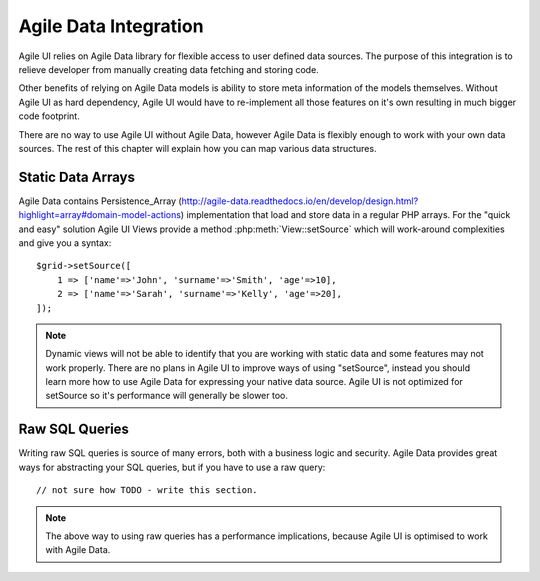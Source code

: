 

.. _data:

Agile Data Integration
======================

Agile UI relies on Agile Data library for flexible access to user defined data sources. The purpose of this integration
is to relieve developer from manually creating data fetching and storing code.

Other benefits of relying on Agile Data models is ability to store meta information of the models themselves. Without
Agile UI as hard dependency, Agile UI would have to re-implement all those features on it's own resulting in much
bigger code footprint.

There are no way to use Agile UI without Agile Data, however Agile Data is flexibly enough to work with your own
data sources. The rest of this chapter will explain how you can map various data structures.

Static Data Arrays
------------------

Agile Data contains Persistence_Array (http://agile-data.readthedocs.io/en/develop/design.html?highlight=array#domain-model-actions)
implementation that load and store data in a regular PHP arrays. For the "quick and easy" solution Agile UI Views provide a
method :php:meth:`View::setSource` which will work-around complexities and give you a syntax::

    $grid->setSource([
        1 => ['name'=>'John', 'surname'=>'Smith', 'age'=>10],
        2 => ['name'=>'Sarah', 'surname'=>'Kelly', 'age'=>20],
    ]);

.. note:: 
    Dynamic views will not be able to identify that you are working with static data and some features may not work properly.
    There are no plans in Agile UI to improve ways of using "setSource", instead you should learn more how to use Agile Data
    for expressing your native data source. Agile UI is not optimized for setSource so it's performance will generally be
    slower too.

Raw SQL Queries
---------------

Writing raw SQL queries is source of many errors, both with a business logic and security. Agile Data provides great ways
for abstracting your SQL queries, but if you have to use a raw query::

    // not sure how TODO - write this section.

.. note::
    The above way to using raw queries has a performance implications, because Agile UI is optimised to work with Agile
    Data.

